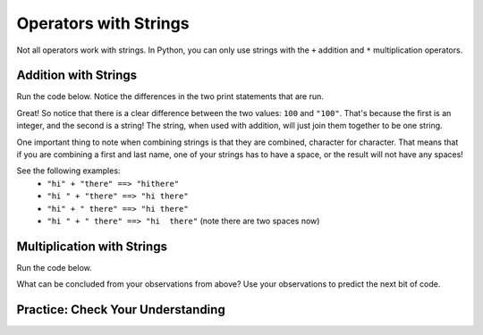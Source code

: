 .. qnum::
   :start: 1
   :prefix: 01-06-


Operators with Strings
======================

Not all operators work with strings.  In Python, you can only use strings with the ``+`` addition and ``*``  multiplication operators.

Addition with Strings
---------------------

Run the code below.  Notice the differences in the two print statements that are run.

.. activecode:: ac_addstring_1
	print 1 + 3
	print "1" + "3")
	print ""
	print 1200 + 23)
	print ("1200" + "23")

.. mchoice:: cfu_addstring_1
	:correct: b
	:answer_a: It will add them as numbers
	:answer_b: It will connect them together
	:feedback_a: Try running the code again! Each line of output should correspond with the lines of input.
	:feedback_b: Good job!

	How do you think addition works with Strings?

Great!  So notice that there is a clear difference between the two values: ``100`` and ``"100"``.  That's because the first is an integer, and the second is a string!  The string, when used with addition, will just join them together to be one string.

.. mchoice:: cfu_addstring_2
	:correct: b
	:answer_a: "John Smith"
	:answer_b: "JohnSmith"
	:answer_c: "John" "Smith"
	:answer_d: An error will occur
	:feedback_a: Careful - where do you see a space?
	:feedback_b: Nice job!  There's no space in either of the strings, so there's no space in the result either!
	:feedback_c: That is actually two different values. When we combine values we should only have one remaining!
	:feedback_d: No error occurs! :) If you don't believe that, you can always run the code in the activecode box above!

	What will be the result of the following code? print "John" + "Smith"

One important thing to note when combining strings is that they are combined, character for character.  That means that if you are combining a first and last name, one of your strings has to have a space, or the result will not have any spaces!

See the following examples:
	- ``"hi" + "there" ==> "hithere"``
	- ``"hi " + "there" ==> "hi there"``
	- ``"hi" + " there" ==> "hi there"``
	- ``"hi " + " there" ==> "hi  there"`` (note there are two spaces now)

Multiplication with Strings
---------------------------

Run the code below.

.. activecode:: ac_multstring_1
	print 1 * 3
	print "1" * 3
	print "hi" * 5
	print "ha " * 3
	print "hue " * 3 * 2

What can be concluded from your observations from above?  Use your observations to predict the next bit of code.

..

Practice: Check Your Understanding
----------------------------------
